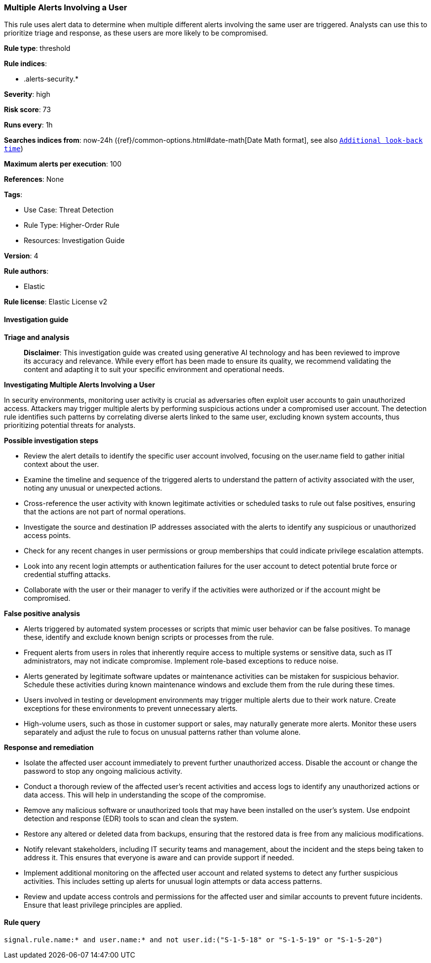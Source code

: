 [[prebuilt-rule-8-17-4-multiple-alerts-involving-a-user]]
=== Multiple Alerts Involving a User

This rule uses alert data to determine when multiple different alerts involving the same user are triggered. Analysts can use this to prioritize triage and response, as these users are more likely to be compromised.

*Rule type*: threshold

*Rule indices*: 

* .alerts-security.*

*Severity*: high

*Risk score*: 73

*Runs every*: 1h

*Searches indices from*: now-24h ({ref}/common-options.html#date-math[Date Math format], see also <<rule-schedule, `Additional look-back time`>>)

*Maximum alerts per execution*: 100

*References*: None

*Tags*: 

* Use Case: Threat Detection
* Rule Type: Higher-Order Rule
* Resources: Investigation Guide

*Version*: 4

*Rule authors*: 

* Elastic

*Rule license*: Elastic License v2


==== Investigation guide



*Triage and analysis*


> **Disclaimer**:
> This investigation guide was created using generative AI technology and has been reviewed to improve its accuracy and relevance. While every effort has been made to ensure its quality, we recommend validating the content and adapting it to suit your specific environment and operational needs.


*Investigating Multiple Alerts Involving a User*


In security environments, monitoring user activity is crucial as adversaries often exploit user accounts to gain unauthorized access. Attackers may trigger multiple alerts by performing suspicious actions under a compromised user account. The detection rule identifies such patterns by correlating diverse alerts linked to the same user, excluding known system accounts, thus prioritizing potential threats for analysts.


*Possible investigation steps*


- Review the alert details to identify the specific user account involved, focusing on the user.name field to gather initial context about the user.
- Examine the timeline and sequence of the triggered alerts to understand the pattern of activity associated with the user, noting any unusual or unexpected actions.
- Cross-reference the user activity with known legitimate activities or scheduled tasks to rule out false positives, ensuring that the actions are not part of normal operations.
- Investigate the source and destination IP addresses associated with the alerts to identify any suspicious or unauthorized access points.
- Check for any recent changes in user permissions or group memberships that could indicate privilege escalation attempts.
- Look into any recent login attempts or authentication failures for the user account to detect potential brute force or credential stuffing attacks.
- Collaborate with the user or their manager to verify if the activities were authorized or if the account might be compromised.


*False positive analysis*


- Alerts triggered by automated system processes or scripts that mimic user behavior can be false positives. To manage these, identify and exclude known benign scripts or processes from the rule.
- Frequent alerts from users in roles that inherently require access to multiple systems or sensitive data, such as IT administrators, may not indicate compromise. Implement role-based exceptions to reduce noise.
- Alerts generated by legitimate software updates or maintenance activities can be mistaken for suspicious behavior. Schedule these activities during known maintenance windows and exclude them from the rule during these times.
- Users involved in testing or development environments may trigger multiple alerts due to their work nature. Create exceptions for these environments to prevent unnecessary alerts.
- High-volume users, such as those in customer support or sales, may naturally generate more alerts. Monitor these users separately and adjust the rule to focus on unusual patterns rather than volume alone.


*Response and remediation*


- Isolate the affected user account immediately to prevent further unauthorized access. Disable the account or change the password to stop any ongoing malicious activity.
- Conduct a thorough review of the affected user's recent activities and access logs to identify any unauthorized actions or data access. This will help in understanding the scope of the compromise.
- Remove any malicious software or unauthorized tools that may have been installed on the user's system. Use endpoint detection and response (EDR) tools to scan and clean the system.
- Restore any altered or deleted data from backups, ensuring that the restored data is free from any malicious modifications.
- Notify relevant stakeholders, including IT security teams and management, about the incident and the steps being taken to address it. This ensures that everyone is aware and can provide support if needed.
- Implement additional monitoring on the affected user account and related systems to detect any further suspicious activities. This includes setting up alerts for unusual login attempts or data access patterns.
- Review and update access controls and permissions for the affected user and similar accounts to prevent future incidents. Ensure that least privilege principles are applied.

==== Rule query


[source, js]
----------------------------------
signal.rule.name:* and user.name:* and not user.id:("S-1-5-18" or "S-1-5-19" or "S-1-5-20")

----------------------------------
